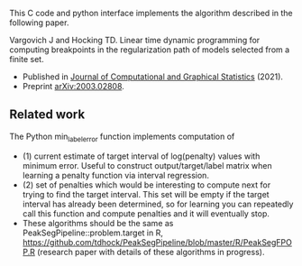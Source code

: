 This C code and python interface implements the algorithm described
in the following paper.

Vargovich J and Hocking TD. Linear time dynamic programming for
computing breakpoints in the regularization path of models selected
from a finite set.
- Published in [[https://amstat.tandfonline.com/doi/full/10.1080/10618600.2021.2000422][Journal of Computational and Graphical Statistics]]
  (2021).
- Preprint [[https://arxiv.org/abs/2003.02808][arXiv:2003.02808]].

** Related work

The Python min_label_error function implements computation of 
- (1) current estimate of target interval of log(penalty) values with minimum error. Useful to construct output/target/label matrix when learning a penalty function via interval regression.
- (2) set of penalties which would be interesting to compute next for trying to find the target interval. This set will be empty if the target interval has already been determined, so for learning you can repeatedly call this function and compute penalties and it will eventually stop. 
- These algorithms should be the same as PeakSegPipeline::problem.target in R, https://github.com/tdhock/PeakSegPipeline/blob/master/R/PeakSegFPOP.R (research paper with details of these algorithms in progress).
